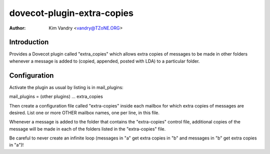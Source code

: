 dovecot-plugin-extra-copies
===========================

:Author: Kim Vandry <vandry@TZoNE.ORG>

Introduction
~~~~~~~~~~~~

Provides a Dovecot plugin called "extra_copies" which allows extra
copies of messages to be made in other folders whenever a message is
added to (copied, appended, posted with LDA) to a particular folder.

Configuration
~~~~~~~~~~~~~

Activate the plugin as usual by listing is in mail_plugins:

mail_plugins = (other plugins) ... extra_copies

Then create a configuration file called "extra-copies" inside each
mailbox for which extra copies of messages are desired. List one or
more OTHER mailbox names, one per line, in this file.

Whenever a message is added to the folder that contains the
"extra-copies" control file, additional copies of the message will
be made in each of the folders listed in the "extra-copies" file.

Be careful to never create an infinite loop (messages in "a" get
extra copies in "b" and messages in "b" get extra copies in "a")!
